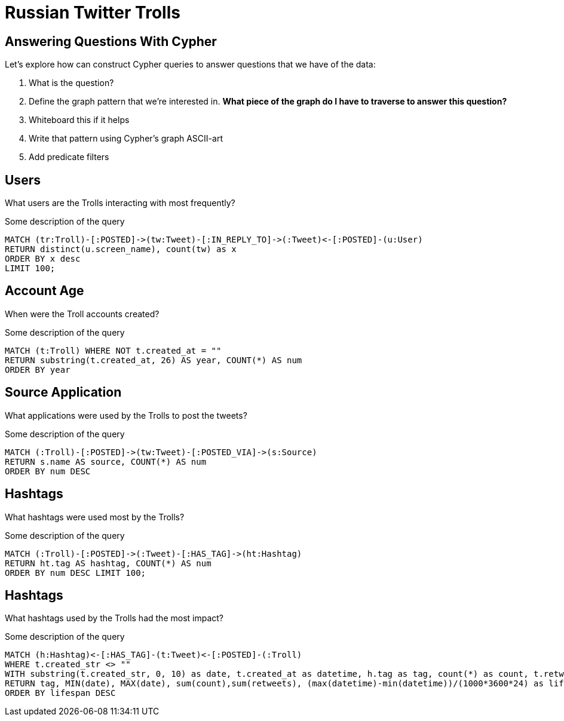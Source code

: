 = Russian Twitter Trolls
:experimental:
:icon: font

== Answering Questions With Cypher

Let's explore how can construct Cypher queries to answer questions that we have of the data:

1. What is the question?
1. Define the graph pattern that we're interested in. *What piece of the graph do I have to traverse to answer this question?*
1. Whiteboard this if it helps
1. Write that pattern using Cypher's graph ASCII-art
1. Add predicate filters

== Users

++++
<div class="col-lg-4">
++++

What users are the Trolls interacting with most frequently?

++++
</div>
++++

++++
<div class="col-lg-8">
++++

.Some description of the query
[source,cypher]
----
MATCH (tr:Troll)-[:POSTED]->(tw:Tweet)-[:IN_REPLY_TO]->(:Tweet)<-[:POSTED]-(u:User)
RETURN distinct(u.screen_name), count(tw) as x
ORDER BY x desc
LIMIT 100;
----

++++
</div>
++++


== Account Age

++++
<div class="col-lg-4">
++++

When were the Troll accounts created?

++++
</div>
++++

++++
<div class="col-lg-8">
++++

.Some description of the query
[source,cypher]
----
MATCH (t:Troll) WHERE NOT t.created_at = ""
RETURN substring(t.created_at, 26) AS year, COUNT(*) AS num
ORDER BY year
----

++++
</div>
++++

== Source Application

++++
<div class="col-lg-4">
++++

What applications were used by the Trolls to post the tweets?

++++
</div>
++++

++++
<div class="col-lg-8">
++++

.Some description of the query
[source,cypher]
----
MATCH (:Troll)-[:POSTED]->(tw:Tweet)-[:POSTED_VIA]->(s:Source)
RETURN s.name AS source, COUNT(*) AS num
ORDER BY num DESC
----

++++
</div>
++++

== Hashtags

++++
<div class="col-lg-4">
++++

What hashtags were used most by the Trolls?

++++
</div>
++++


++++
<div class="col-lg-8">
++++

.Some description of the query
[source,cypher]
----
MATCH (:Troll)-[:POSTED]->(:Tweet)-[:HAS_TAG]->(ht:Hashtag)
RETURN ht.tag AS hashtag, COUNT(*) AS num
ORDER BY num DESC LIMIT 100;
----

++++
</div>
++++


== Hashtags

++++
<div class="col-lg-4">
++++

What hashtags used by the Trolls had the most impact?

++++
</div>
++++


++++
<div class="col-lg-8">
++++

.Some description of the query
[source,cypher]
----
MATCH (h:Hashtag)<-[:HAS_TAG]-(t:Tweet)<-[:POSTED]-(:Troll)
WHERE t.created_str <> ""
WITH substring(t.created_str, 0, 10) as date, t.created_at as datetime, h.tag as tag, count(*) as count, t.retweet_count AS retweets
RETURN tag, MIN(date), MAX(date), sum(count),sum(retweets), (max(datetime)-min(datetime))/(1000*3600*24) as lifespan
ORDER BY lifespan DESC
----

++++
</div>
++++